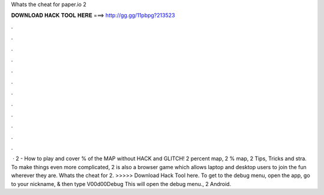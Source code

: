 Whats the cheat for paper.io 2

𝐃𝐎𝐖𝐍𝐋𝐎𝐀𝐃 𝐇𝐀𝐂𝐊 𝐓𝐎𝐎𝐋 𝐇𝐄𝐑𝐄 ===> http://gg.gg/11pbpg?213523

.

.

.

.

.

.

.

.

.

.

.

.

 ·  2 - How to play and cover % of the MAP without HACK and GLITCH!  2 percent map,  2 % map,  2 Tips, Tricks and stra. To make things even more complicated,  2 is also a browser game which allows laptop and desktop users to join the fun wherever they are. Whats the cheat for  2. >>>>> Download Hack Tool here. To get to the debug menu, open the app, go to your nickname, & then type V00d00Debug This will open the debug menu.,  2 Android.